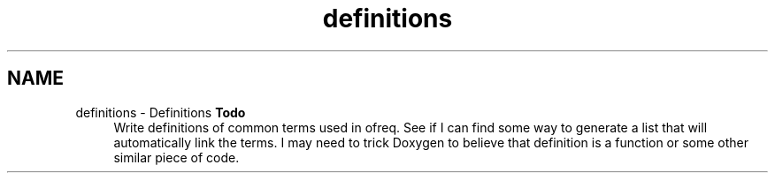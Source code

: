 .TH "definitions" 3 "Sun Apr 6 2014" "Version 0.4" "oFreq" \" -*- nroff -*-
.ad l
.nh
.SH NAME
definitions \- Definitions 
\fBTodo\fP
.RS 4
Write definitions of common terms used in ofreq\&. See if I can find some way to generate a list that will automatically link the terms\&. I may need to trick Doxygen to believe that definition is a function or some other similar piece of code\&.
.RE
.PP

